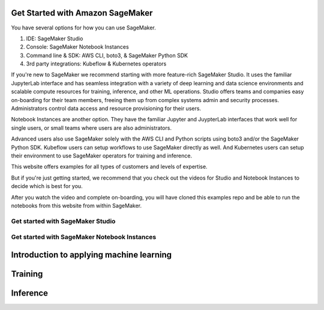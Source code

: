 Get Started with Amazon SageMaker
=================================

You have several options for how you can use SageMaker.

1. IDE: SageMaker Studio
2. Console: SageMaker Notebook Instances
3. Command line & SDK: AWS CLI, boto3, & SageMaker Python SDK
4. 3rd party integrations: Kubeflow & Kubernetes operators

If you're new to SageMaker we recommend starting with more feature-rich SageMaker Studio.
It uses the familiar JupyterLab interface and has seamless integration with a variety of deep learning and data science environments and scalable compute resources for training, inference, and other ML operations.
Studio offers teams and companies easy on-boarding for their team members, freeing them up from complex systems admin and security processes.
Administrators control data access and resource provisioning for their users.

Notebook Instances are another option.
They have the familiar Jupyter and JuypterLab interfaces that work well for single users, or small teams where users are also administrators.

Advanced users also use SageMaker solely with the AWS CLI and Python scripts using boto3 and/or the SageMaker Python SDK.
Kubeflow users can setup workflows to use SageMaker directly as well. And Kubernetes users can setup their environment to use SageMaker operators for training and inference.

This website offers examples for all types of customers and levels of expertise.

But if you're just getting started, we recommend that you check out the videos for Studio and Notebook Instances to decide which is best for you.

After you watch the video and complete on-boarding, you will have cloned this examples repo and be able to run the notebooks from this website from within SageMaker.


Get started with SageMaker Studio
----------------------------------


Get started with SageMaker Notebook Instances
---------------------------------------------



Introduction to applying machine learning
=========================================



Training
=================================



Inference
=========



